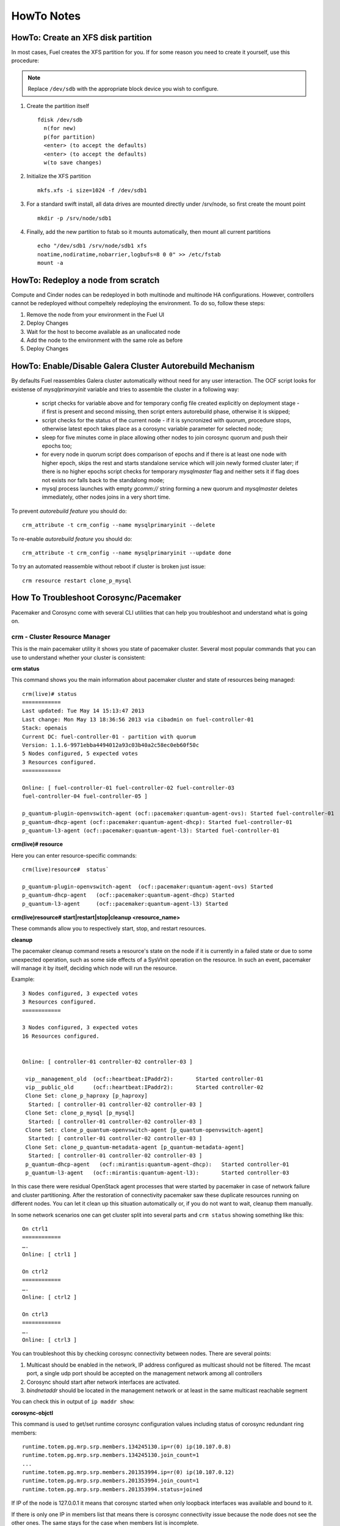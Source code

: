 .. raw:: pdf

   PageBreak

HowTo Notes
===========

.. index:: HowTo: Create an XFS disk partition

.. _create-the-XFS-partition:

HowTo: Create an XFS disk partition
-----------------------------------

In most cases, Fuel creates the XFS partition for you.  If for some reason you 
need to create it yourself, use this procedure:

.. note:: Replace ``/dev/sdb`` with the appropriate block device you wish to
  configure.

1. Create the partition itself
   ::

     fdisk /dev/sdb
       n(for new)
       p(for partition)
       <enter> (to accept the defaults)
       <enter> (to accept the defaults)
       w(to save changes)


2. Initialize the XFS partition
   ::

     mkfs.xfs -i size=1024 -f /dev/sdb1

3. For a standard swift install, all data drives are mounted directly under 
   /srv/node, so first create the mount point
   ::

     mkdir -p /srv/node/sdb1

4. Finally, add the new partition to fstab so it mounts automatically, then 
   mount all current partitions
   ::

     echo "/dev/sdb1 /srv/node/sdb1 xfs
     noatime,nodiratime,nobarrier,logbufs=8 0 0" >> /etc/fstab
     mount -a


.. index:: HowTo: Redeploy a node from scratch

.. _Redeploy_node_from_scratch:
    
HowTo: Redeploy a node from scratch
------------------------------------

Compute and Cinder nodes can be redeployed in both multinode and multinode HA 
configurations. However, controllers cannot be redeployed without compeltely 
redeploying the environment. To do so, follow these steps:

1. Remove the node from your environment in the Fuel UI
2. Deploy Changes
3. Wait for the host to become available as an unallocated node
4. Add the node to the environment with the same role as before
5. Deploy Changes

.. _Enable_Disable_Galera_autorebuild:

.. index:: HowTo: Galera Cluster Autorebuild

HowTo: Enable/Disable Galera Cluster Autorebuild Mechanism
----------------------------------------------------------

By defaults Fuel reassembles Galera cluster automatically without need for any 
user interaction. The OCF script looks for existense of `mysqlprimaryinit`
variable and tries to assemble the cluster in a following way:

  - script checks for variable above and for temporary config file created
    explicitly on deployment stage - if first is present and second missing,
    then script enters autorebuild phase, otherwise it is skipped;

  - script checks for the status of the current node - if it is syncronized
    with quorum, procedure stops, otherwise latest epoch takes place as a
    corosync variable parameter for selected node;

  - sleep for five minutes come in place allowing other nodes to join
    corosync quorum and push their epochs too;

  - for every node in quorum script does comparison of epochs and if there is
    at least one node with higher epoch, skips the rest and starts standalone
    service which will join newly formed cluster later; if there is no higher
    epochs script checks for temporary `mysqlmaster` flag and neither sets it if
    flag does not exists nor falls back to the standalong mode;

  - mysql process launches with empty `gcomm://` string forming a new quorum
    and `mysqlmaster` deletes immediately, other nodes joins in a very short time.


To prevent `autorebuild feature` you should do::

  crm_attribute -t crm_config --name mysqlprimaryinit --delete

To re-enable `autorebuild feature` you should do::
  
  crm_attribute -t crm_config --name mysqlprimaryinit --update done

To try an automated reassemble without reboot if cluster is broken just issue::

  crm resource restart clone_p_mysql

.. index:: HowTo: Troubleshoot Corosync/Pacemaker

How To Troubleshoot Corosync/Pacemaker
--------------------------------------

Pacemaker and Corosync come with several CLI utilities that can help you 
troubleshoot and understand what is going on.

crm - Cluster Resource Manager
++++++++++++++++++++++++++++++

This is the main pacemaker utility it shows you state of pacemaker cluster. 
Several most popular commands that you can use to understand whether your 
cluster is consistent:

**crm status**

This command shows you the main information about pacemaker cluster and state of 
resources being managed::

  crm(live)# status
  ============
  Last updated: Tue May 14 15:13:47 2013
  Last change: Mon May 13 18:36:56 2013 via cibadmin on fuel-controller-01
  Stack: openais
  Current DC: fuel-controller-01 - partition with quorum
  Version: 1.1.6-9971ebba4494012a93c03b40a2c58ec0eb60f50c
  5 Nodes configured, 5 expected votes
  3 Resources configured.
  ============

  Online: [ fuel-controller-01 fuel-controller-02 fuel-controller-03 
  fuel-controller-04 fuel-controller-05 ]

  p_quantum-plugin-openvswitch-agent (ocf::pacemaker:quantum-agent-ovs): Started fuel-controller-01
  p_quantum-dhcp-agent (ocf::pacemaker:quantum-agent-dhcp): Started fuel-controller-01
  p_quantum-l3-agent (ocf::pacemaker:quantum-agent-l3): Started fuel-controller-01

**crm(live)# resource**

Here you can enter resource-specific commands::

  crm(live)resource#  status`

  p_quantum-plugin-openvswitch-agent  (ocf::pacemaker:quantum-agent-ovs) Started 
  p_quantum-dhcp-agent   (ocf::pacemaker:quantum-agent-dhcp) Started 
  p_quantum-l3-agent     (ocf::pacemaker:quantum-agent-l3) Started 

**crm(live)resource#  start|restart|stop|cleanup <resource_name>**

These commands allow you to respectively start, stop, and restart resources. 

**cleanup**

The pacemaker cleanup command resets a resource's state on the node if it is
currently in a failed state or due to some unexpected operation, such as some 
side effects of a SysVInit operation on the resource. In such an event, 
pacemaker will manage it by itself, deciding which node will run the resource.

Example::

  3 Nodes configured, 3 expected votes
  3 Resources configured.
  ============

  3 Nodes configured, 3 expected votes
  16 Resources configured.


  Online: [ controller-01 controller-02 controller-03 ]

   vip__management_old	(ocf::heartbeat:IPaddr2):   	Started controller-01
   vip__public_old    	(ocf::heartbeat:IPaddr2):   	Started controller-02
   Clone Set: clone_p_haproxy [p_haproxy]
    Started: [ controller-01 controller-02 controller-03 ]
   Clone Set: clone_p_mysql [p_mysql]
    Started: [ controller-01 controller-02 controller-03 ]
   Clone Set: clone_p_quantum-openvswitch-agent [p_quantum-openvswitch-agent]
    Started: [ controller-01 controller-02 controller-03 ]
   Clone Set: clone_p_quantum-metadata-agent [p_quantum-metadata-agent]
    Started: [ controller-01 controller-02 controller-03 ]
   p_quantum-dhcp-agent   (ocf::mirantis:quantum-agent-dhcp): 	Started controller-01
   p_quantum-l3-agent 	(ocf::mirantis:quantum-agent-l3):   	Started controller-03

In this case there were residual OpenStack agent processes that were started by 
pacemaker in case of network failure and cluster partitioning. After the 
restoration of connectivity pacemaker saw these duplicate resources running on 
different nodes. You can let it clean up this situation automatically or, if you 
do not want to wait, cleanup them manually.

.. seealso:: 

  crm interactive help and documentation resources for Pacemaker 
  (e.g. http://doc.opensuse.org/products/draft/SLE-HA/SLE-ha-guide_sd_draft/cha.ha.manual_config.html).

In some network scenarios one can get cluster split into several parts and 
``crm status`` showing something like this::

  On ctrl1
  ============
  ….
  Online: [ ctrl1 ]

  On ctrl2
  ============
  ….
  Online: [ ctrl2 ]

  On ctrl3
  ============
  ….
  Online: [ ctrl3 ]

You can troubleshoot this by checking corosync connectivity between nodes. 
There are several points:

1) Multicast should be enabled in the network, IP address configured as 
   multicast should not be filtered. The mcast port, a single udp port should 
   be accepted on the management network among all controllers

2) Corosync should start after network interfaces are activated.

3) `bindnetaddr` should be located in the management network or at least in 
   the same multicast reachable segment

You can check this in output of ``ip maddr show``:

.. code-block:: none
   :emphasize-lines: 1,8
  
   5:  br-mgmt
      link  33:33:00:00:00:01
      link  01:00:5e:00:00:01
      link  33:33:ff:a3:e2:57
      link  01:00:5e:01:01:02
      link  01:00:5e:00:00:12
      inet  224.0.0.18
      inet  239.1.1.2
      inet  224.0.0.1
      inet6 ff02::1:ffa3:e257
      inet6 ff02::1

**corosync-objctl**

This command is used to get/set runtime corosync configuration values including 
status of corosync redundant ring members::

  runtime.totem.pg.mrp.srp.members.134245130.ip=r(0) ip(10.107.0.8) 
  runtime.totem.pg.mrp.srp.members.134245130.join_count=1
  ...
  runtime.totem.pg.mrp.srp.members.201353994.ip=r(0) ip(10.107.0.12) 
  runtime.totem.pg.mrp.srp.members.201353994.join_count=1
  runtime.totem.pg.mrp.srp.members.201353994.status=joined


If IP of the node is 127.0.0.1 it means that corosync started when only loopback 
interfaces was available and bound to it.

If there is only one IP in members list that means there is corosync connectivity 
issue because the node does not see the other ones. The same stays for the case 
when members list is incomplete.

.. index:: HowTo: Smoke Test HA

How To Smoke Test HA
--------------------

To test if NeutrnoHA is working, simply shut down the node hosting, e.g. 
Neutron agents (either gracefully or hardly). You should see agents start on 
the other node::


  # crm status

  Online: [ fuel-controller-02 fuel-controller-03 fuel-controller-04 fuel-controller-05 ]
  OFFLINE: [ fuel-controller-01 ]

  p_quantum-plugin-openvswitch-agent (ocf::pacemaker:quantum-agent-ovs): Started fuel-controller-02
  p_quantum-dhcp-agent (ocf::pacemaker:quantum-agent-dhcp): Started fuel-controller-02
  p_quantum-l3-agent (ocf::pacemaker:quantum-agent-l3): Started fuel-controller-02

and see corresponding Neutron interfaces on the new Neutron node::

  # ip link show

  11: tap7b4ded0e-cb: <BROADCAST,MULTICAST,UP,LOWER_UP> mtu 1500 qdisc 
  12: qr-829736b7-34: <BROADCAST,MULTICAST,UP,LOWER_UP> mtu 1500 qdisc 
  13: qg-814b8c84-8f: <BROADCAST,MULTICAST,UP,LOWER_UP> mtu 1500 qdisc 

You can also check ``ovs-vsctl show output`` to see that all corresponding 
tunnels/bridges/interfaces are created and connected properly::

  ce754a73-a1c4-4099-b51b-8b839f10291c
    Bridge br-mgmt
        Port br-mgmt
            Interface br-mgmt
                type: internal
        Port "eth1"
            Interface "eth1"
    Bridge br-ex
        Port br-ex
            Interface br-ex
                type: internal
        Port "eth0"
            Interface "eth0"
        Port "qg-814b8c84-8f"
            Interface "qg-814b8c84-8f"
                type: internal
    Bridge br-int
        Port patch-tun
            Interface patch-tun
                type: patch
                options: {peer=patch-int}
        Port br-int
            Interface br-int
                type: internal
        Port "tap7b4ded0e-cb"
            tag: 1
            Interface "tap7b4ded0e-cb"
                type: internal
        Port "qr-829736b7-34"
            tag: 1
            Interface "qr-829736b7-34"
                type: internal
    Bridge br-tun
        Port "gre-1"
            Interface "gre-1"
                type: gre
                options: {in_key=flow, out_key=flow, remote_ip="10.107.0.8"}
        Port "gre-2"
            Interface "gre-2"
                type: gre
                options: {in_key=flow, out_key=flow, remote_ip="10.107.0.5"}
        Port patch-int
            Interface patch-int
                type: patch
                options: {peer=patch-tun}
        Port "gre-3"
            Interface "gre-3"
                type: gre
                options: {in_key=flow, out_key=flow, remote_ip="10.107.0.6"}
        Port "gre-4"
            Interface "gre-4"
                type: gre
                options: {in_key=flow, out_key=flow, remote_ip="10.107.0.7"}
        Port br-tun
            Interface br-tun
                type: internal
    ovs_version: "1.4.0+build0"

